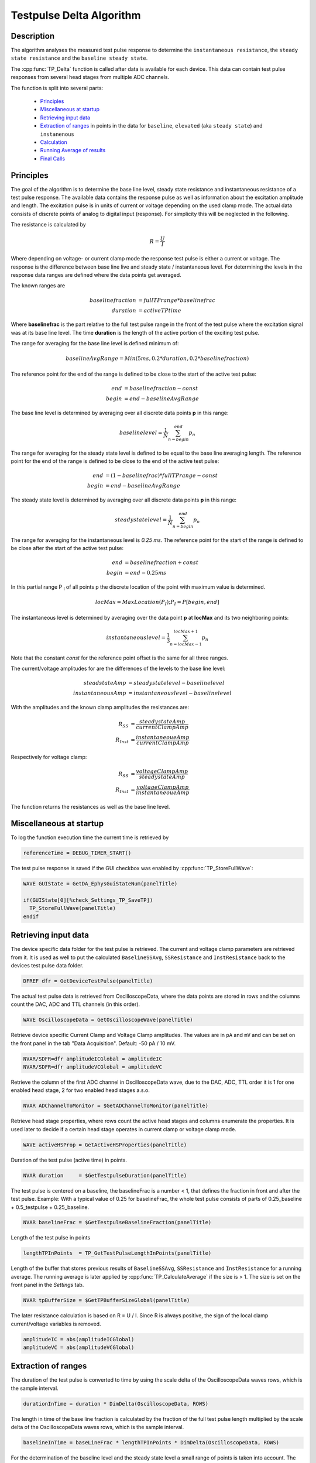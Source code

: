 Testpulse Delta Algorithm
-------------------------

Description
===========

The algorithm analyses the measured test pulse response to determine the ``instantaneous resistance``,
the ``steady state resistance`` and the ``baseline steady state``.

The :cpp:func:`TP_Delta` function is called after data is available for each device.
This data can contain test pulse responses from several head stages from multiple ADC channels.

The function is split into several parts:

 - `Principles`_
 - `Miscellaneous at startup`_
 - `Retrieving input data`_
 - `Extraction of ranges`_ in points in the data for ``baseline``, ``elevated`` (aka ``steady state``) and ``instanenous``
 - `Calculation`_
 - `Running Average of results`_
 - `Final Calls`_

Principles
==========

The goal of the algorithm is to determine the base line level,
steady state resistance and instantaneous resistance of a test pulse response.
The available data contains the response pulse as
well as information about the excitation amplitude and length.
The excitation pulse is in units of current or voltage depending on the used
clamp mode. The actual data consists of discrete points of analog to digital
input (response).
For simplicity this will be neglected in the following.

The resistance is calculated by

.. math::
   R = \frac{U}{I}

Where depending on voltage- or current clamp mode the response test pulse is either
a current or voltage. The response is the difference between base line live and
steady state / instantaneous level. For determining the levels in the response data
ranges are defined where the data points get averaged.

The known ranges are

.. math::
   baselinefraction &= fullTPrange * baselinefrac \\
   duration &= activeTPtime

Where **baselinefrac** is the part relative to the full test pulse range in the
front of the test pulse where the excitation signal was at its base line level.
The time **duration** is the length of the active portion of the exciting test pulse.

The range for averaging for the base line level is defined minimum of:

.. math::
   baselineAvgRange = Min( 5 ms, 0.2 * duration, 0.2 * baselinefraction)

The reference point for the end of the range is defined to be close to the start
of the active test pulse:

.. math::
   end &= baselinefraction - const \\
   begin &= end - baselineAvgRange

The base line level is determined by averaging over all discrete data points
**p** in this range:

.. math::
   baselinelevel = \frac{1}{N} \sum^{end}_{n=begin} p_n

The range for averaging for the steady state level is defined to be equal to the
base line averaging length. The reference point for the end of the range is
defined to be close to the end of the active test pulse:

.. math::
   end &= (1 - baselinefrac) * fullTPrange - const \\
   begin &= end - baselineAvgRange

The steady state level is determined by averaging over all discrete data points
**p** in this range:

   .. math::
      steadystatelevel = \frac{1}{N} \sum^{end}_{n=begin} p_n

The range for averaging for the instantaneous level is *0.25 ms*. The reference
point for the start of the range is defined to be close after the start of the
active test pulse:

   .. math::
      end &= baselinefraction + const \\
      begin &= end - 0.25 ms

In this partial range P :sub:`I` of all points p the discrete location of the
point with maximum value is determined.

   .. math::
      locMax = MaxLocation(P_I); P_I = P[begin, end]

The instantaneous level is determined by averaging over the data point **p** at
**locMax** and its two neighboring points:

   .. math::
      instantaneouslevel = \frac{1}{3} \sum^{locMax + 1}_{n=locMax - 1} p_n

Note that the constant *const* for the reference point offset is the same for
all three ranges.

The current/voltage amplitudes for are the differences of the levels to the base
line level:

.. math::
   steadstateAmp &= steadystatelevel - baselinelevel \\
   instantaneousAmp &= instantaneouslevel - baselinelevel

With the amplitudes and the known clamp amplitudes the resistances are:

.. math::
   R_{SS} &= \frac{steadystateAmp}{currentClampAmp} \\
   R_{Inst} &= \frac{instantaneoueAmp}{currentClampAmp}

Respectively for voltage clamp:

.. math::
   R_{SS} &= \frac{voltageClampAmp}{steadystateAmp} \\
   R_{Inst} &= \frac{voltageClampAmp}{instantaneoueAmp}

The function returns the resistances as well as the base line level.

Miscellaneous at startup
========================

To log the function execution time the current time is retrieved by

.. code-block:: igorpro

   referenceTime = DEBUG_TIMER_START()

The test pulse response is saved if the GUI checkbox was enabled by :cpp:func:`TP_StoreFullWave`:

.. code-block:: igorpro

   WAVE GUIState = GetDA_EphysGuiStateNum(panelTitle)

   if(GUIState[0][%check_Settings_TP_SaveTP])
     TP_StoreFullWave(panelTitle)
   endif


Retrieving input data
=====================

The device specific data folder for the test pulse is retrieved. The current and
voltage clamp parameters are retrieved from it. It is used as well to put the
calculated ``BaselineSSAvg``, ``SSResistance`` and ``InstResistance`` back to the
devices test pulse data folder.

.. code-block:: igorpro

   DFREF dfr = GetDeviceTestPulse(panelTitle)

The actual test pulse data is retrieved from OscilloscopeData, where the data
points are stored in rows and the columns count the DAC, ADC and TTL channels
(in this order).

.. code-block:: igorpro

   WAVE OscilloscopeData = GetOscilloscopeWave(panelTitle)

Retrieve device specific Current Clamp and Voltage Clamp amplitudes. The values
are in ``pA`` and ``mV`` and can be set on the front panel in the tab
"Data Acquisition". Default: -50 pA / 10 mV.

.. code-block:: igorpro

   NVAR/SDFR=dfr amplitudeICGlobal = amplitudeIC
   NVAR/SDFR=dfr amplitudeVCGlobal = amplitudeVC

Retrieve the column of the first ADC channel in OscilloscopeData wave,
due to the DAC, ADC, TTL order it is 1 for one enabled head stage,
2 for two enabled head stages a.s.o.

.. code-block:: igorpro

   NVAR ADChannelToMonitor = $GetADChannelToMonitor(panelTitle)

Retrieve head stage properties, where rows count the active head stages and
columns enumerate the properties. It is used later to decide if a certain head
stage operates in current clamp or voltage clamp mode.

.. code-block:: igorpro

   WAVE activeHSProp = GetActiveHSProperties(panelTitle)

Duration of the test pulse (active time) in points.

.. code-block:: igorpro

   NVAR duration     = $GetTestpulseDuration(panelTitle)

The test pulse is centered on a baseline, the baselineFrac is a number < 1, that
defines the fraction in front and after the test pulse. Example: With a typical
value of 0.25 for baselineFrac, the whole test pulse consists of parts of
0.25_baseline + 0.5_testpulse + 0.25_baseline.

.. code-block:: igorpro

   NVAR baselineFrac = $GetTestpulseBaselineFraction(panelTitle)

Length of the test pulse in points

.. code-block:: igorpro

   lengthTPInPoints  = TP_GetTestPulseLengthInPoints(panelTitle)

Length of the buffer that stores previous results of ``BaselineSSAvg``,
``SSResistance`` and ``InstResistance`` for a running average. The running
average is later applied by :cpp:func:`TP_CalculateAverage` if the size is > 1.
The size is set on the front panel in the *Settings* tab.

.. code-block:: igorpro

   NVAR tpBufferSize = $GetTPBufferSizeGlobal(panelTitle)

The later resistance calculation is based on R = U / I. Since R is always
positive, the sign of the local clamp current/voltage variables is removed.

.. code-block:: igorpro

   amplitudeIC = abs(amplitudeICGlobal)
   amplitudeVC = abs(amplitudeVCGlobal)


Extraction of ranges
====================

The duration of the test pulse is converted to time by using the scale delta of
the OscilloscopeData waves rows, which is the sample interval.

.. code-block:: igorpro

   durationInTime = duration * DimDelta(OscilloscopeData, ROWS)

The length in time of the base line fraction is calculated by the fraction of the
full test pulse length multiplied by the scale delta of the OscilloscopeData
waves rows, which is the sample interval.

.. code-block:: igorpro

   baselineInTime = baseLineFrac * lengthTPInPoints * DimDelta(OscilloscopeData, ROWS)

For the determination of the baseline level and the steady state level a small
range of points is taken into account. The range the lowest value of either

  - 5 ms
  - 20% of the test pulse duration
  - 20% of the base line duration

The range is converted to points by dividing through the sample interval.

.. code-block:: igorpro

   evalRangeInPoints = min(5, 0.2 * min(durationInTime, baselineInTime)) / DimDelta(OscilloscopeData, ROWS)

The reference point for the base line determination is defined by the base line
fraction multiplied by the length of the test pulse in points, which gives the
onset point of the active test pulse. A constant of ``TP_EVAL_POINT_OFFSET`` is
subtracted, default = 5.

.. code-block:: igorpro

   refPoint = baselineFrac * lengthTPInPoints - TP_EVAL_POINT_OFFSET

The base line range in points is defined from the reference point minus the
``evalRangeInPoints`` to the reference point.

.. code-block:: igorpro

   BaselineSSStartPoint = refPoint - evalRangeInPoints
   BaselineSSEndPoint   = refPoint

The reference point for the steady state level determination is defined by
1 - base line fraction multiplied by the length of the test pulse, which gives
the end point of the active test pulse.  A constant of ``TP_EVAL_POINT_OFFSET`` is
subtracted, default = 5.

.. code-block:: igorpro

   refPoint = (1 - baselineFrac) * lengthTPInPoints - TP_EVAL_POINT_OFFSET

The steady state range in points is defined from the reference point minus the
``evalRangeInPoints`` to the reference point.

.. code-block:: igorpro

   TPSSStartPoint = refPoint - evalRangeInPoints
   TPSSEndPoint   = refPoint

The range for the points to calculate the instantaneous resistance is a fixed range
of 0.25 ms. It is converted to points by dividing the sample interval.

.. code-block:: igorpro

   evalRangeInPoints = 0.25 / DimDelta(OscilloscopeData, ROWS)

The reference point is defined by the base line
fraction multiplied by the length of the test pulse in points, which gives the
onset point of the active test pulse. A constant of ``TP_EVAL_POINT_OFFSET`` is
added, default = 5.

.. code-block:: igorpro

   refPoint = baselineFrac * lengthTPInPoints + TP_EVAL_POINT_OFFSET

The range of points for the instantaneous resistance calculation is defined from
the reference point to the reference point plus 0.25 ms in points.

.. code-block:: igorpro

   TPInstantaneousOnsetPoint = refPoint
   TPInstantaneousEndPoint   = refPoint + evalRangeInPoints

The calculated ranges are used to create free waves ``BaselineSS``, ``TPSS`` and
 ``Instantaneous`` that store the specific row range of the OscilloscopeData
 wave. This includes all columns.

.. code-block:: igorpro

   Duplicate/FREE/R=[BaselineSSStartPoint, BaselineSSEndPoint][] OscilloscopeData, BaselineSS
   Duplicate/FREE/R=[TPSSStartPoint, TPSSEndPoint][] OscilloscopeData, TPSS
   Duplicate/FREE/R=[TPInstantaneousOnsetPoint, TPInstantaneousEndPoint][] OscilloscopeData, Instantaneous

.. figure:: testPulse-visualization_new.svg
   :align: center


Calculation
===========

The steady state ranges are summed by columns (n x m to 1 x m wave) and divided
the number of rows (i.e. number of points) to get the average per channel. The
resulting wave is ``AvgTPSS`` (1 x m) holding the steady state averages.

.. code-block:: igorpro

   MatrixOP /free /NTHR = 0 AvgTPSS = sumCols(TPSS)
   avgTPSS /= dimsize(TPSS, ROWS)

The base line ranges are summed by columns (n x m to 1 x m wave) and divided
by the number of rows (equals number of points per channel) to get the average
per channel. The resulting wave is ``AvgBaselineSS`` (1 x m) holding the base
line averages.

.. code-block:: igorpro

   MatrixOp /FREE /NTHR = 0   AvgBaselineSS = sumCols(BaselineSS)
   AvgBaselineSS /= dimsize(BaselineSS, ROWS)

The base line average wave is duplicated to a reduced wave containing only the
active ADC channels and is put back into the test pulse folder. A reference to
the reduced wave is kept as ``BaselineSSAvg``. The current number of AD channels
is used to skip the DAC channels. The full remaining range is duplicated, requiring
that no TTL channels are active (original column order from OscilloscopeData
wave with DAC, ADC, TTL)

.. code-block:: igorpro

   Duplicate/O/R=[][ADChannelToMonitor, dimsize(BaselineSS,1) - 1] AvgBaselineSS dfr:BaselineSSAvg/Wave=BaselineSSAvg

The absolute difference of the steady state level and the base line level is
calculated by abs(AvgTPSS - AvgBaselineSS) per AD channel and stored in
``AvgDeltaSS``.

.. code-block:: igorpro

   Duplicate/FREE AvgTPSS, AvgDeltaSS
   AvgDeltaSS -= AvgBaselineSS
   AvgDeltaSS = abs(AvgDeltaSS)

A free wave ``InstAvg`` (1 x col) for calculating the instantaneous average is
created, where col is the column number of OscilloscopeData, but at least 1.

.. code-block:: igorpro

   columnsInWave = dimsize(Instantaneous, 1)
   if(columnsInWave == 0)
     columnsInWave = 1
   endif

   Make/FREE/N=(1, columnsInWave) InstAvg

**For each active AD channel**:

 The column of ``Instantaneous`` is extracted to a 1d
 free wave ``Instantaneous1d``. WaveStats is applied to retrieve the point location
 of the minimum and maximum value ``V_minRowLoc`` and ``V_maxRowLoc`` in ``Instantaneous1d``.
 The base line level average for the current AD channel is read from ``AvgBaselineSS``
 to the variable ``OndDBaseline``, which is not further used.
 Depending on the set clamp mode of the current AD channel from ``activeHSProp``
 and the sign of V/I-clamp amplitude of the current device the maximum or minimum
 region is averaged:

   - V-clamp mode and positive amplitude -> maximum region
   - V-clamp mode and negative amplitude -> minimum region
   - I-clamp mode and positive amplitude -> maximum region
   - I-clamp mode and negative amplitude -> minimum region

 The average is calculated by using the mean function that averages from scaled
 location x1 to x2. x1 is the scaled location for the point at ``V_maxRowLoc - 1``
 and x2 is the scaled location for the point at ``V_maxRowLoc + 1``. This effectively
 calculated the mean from three consecutive points in ``Instantaneous1d`` and
 puts it into the first row of ``InstAvg`` at the unreduced column position of
 the active AD channel.

 The same averaging is done when the minimum region is targeted with ``V_minRowLoc``.

 The MultiThread directive is questionable here as it is a single value assignment.

.. code-block:: igorpro

   do
     matrixOp /Free Instantaneous1d = col(Instantaneous, i + ADChannelToMonitor)
     WaveStats/Q/M=1 Instantaneous1d
     OndDBaseline = AvgBaselineSS[0][i + ADChannelToMonitor]
     if((activeHSProp[i][%ClampMode] == V_CLAMP_MODE ? sign(amplitudeVCGlobal) : sign(amplitudeICGlobal)) == 1) // handles positive or negative TPs
       Multithread InstAvg[0][i + ADChannelToMonitor] = mean(Instantaneous1d, pnt2x(Instantaneous1d, V_maxRowLoc - 1), pnt2x(Instantaneous1d, V_maxRowLoc + 1))
     else
       Multithread InstAvg[0][i + ADChannelToMonitor] = mean(Instantaneous1d, pnt2x(Instantaneous1d, V_minRowLoc - 1), pnt2x(Instantaneous1d, V_minRowLoc + 1))
     endif
     i += 1
   while(i < (columnsInWave - ADChannelToMonitor))

Afterwards the absolute difference to the base line averages from
``AvgBaselineSS`` is calculated and put back to ``InstAvg``. Also here the
MultiThread is questionable as the wave is (1 x m) with m the number of channels.

.. code-block:: igorpro

   Multithread InstAvg -= AvgBaselineSS
   Multithread InstAvg = abs(InstAvg)

The steady state delta wave is duplicated to a reduced wave containing only the
active AD channels and is put back into the test pulse folder. A reference to
the reduced wave is kept as ``SSResistance``. The current number of AD channels
is used to skip the DAC channels. The full remaining range is duplicated, requiring
that no TTL channels are active (original column order from OscilloscopeData
wave with DAC, ADC, TTL)

The x scale of the ``SSResistance`` wave is set to the time where the
TPSSEndPoint is located. As ``SSResistance`` is a (1 x m) wave, this sets the
time point for the averaged data.

.. code-block:: igorpro

   Duplicate/O/R=[][ADChannelToMonitor, dimsize(TPSS,1) - 1] AvgDeltaSS dfr:SSResistance/Wave=SSResistance
   SetScale/P x IndexToScale(OscilloscopeData, TPSSEndPoint, ROWS),1,"ms", SSResistance // this line determines where the value sit on the bottom axis of the oscilloscope

The instantaneous average wave is duplicated to a reduced wave containing only the
active AD channels and is put back into the test pulse folder. A reference to
the reduced wave is kept as ``InstResistance``. The current number of AD channels
is used to skip the DAC channels. The full remaining range is duplicated, requiring
that no TTL channels are active (original column order from OscilloscopeData
wave with DAC, ADC, TTL)

The x scale of the ``InstResistance`` wave is set to the time where the
``TPInstantaneousOnsetPoint`` is located. As ``InstResistance`` is a (1 x m) wave,
this sets the time point for the averaged data.

.. code-block:: igorpro

   Duplicate/O/R=[][(ADChannelToMonitor), (dimsize(TPSS,1) - 1)] InstAvg dfr:InstResistance/Wave=InstResistance
   SetScale/P x IndexToScale(OscilloscopeData, TPInstantaneousOnsetPoint, ROWS),1,"ms", InstResistance

For each active AD channel: The actual resistance is calculated by the formula R = U / I for
``SSResistance`` and ``InstResistance``.

For I-clamp mode of the current channel:

  - SSResistance = ``AvgDeltaSS`` / ``amplitudeIC`` * 1000
  - InstResistance = ``InstAvg`` / ``amplitudeIC`` * 1000

For V-clamp mode of the current channel:

  - SSResistance = ``amplitudeVC`` / ``AvgDeltaSS`` * 1000
  - InstResistance = ``amplitudeVC`` / ``InstAvg`` * 1000

``AvgDeltaSS`` contains the absolute difference of the steady state level and the base line level.
``InstAvg`` contains the absolute difference of the instantaneous level and the base line level.

.. code-block:: igorpro

   i = 0
   do
     if(activeHSProp[i][%ClampMode] == I_CLAMP_MODE)
       // R = V / I
       Multithread SSResistance[0][i] = (AvgDeltaSS[0][i + ADChannelToMonitor] / (amplitudeIC)) * 1000
       Multithread InstResistance[0][i] =  (InstAvg[0][i + ADChannelToMonitor] / (amplitudeIC)) * 1000
     else
       Multithread SSResistance[0][i] = ((amplitudeVC) / AvgDeltaSS[0][i + ADChannelToMonitor]) * 1000
       Multithread InstResistance[0][i] = ((amplitudeVC) / InstAvg[0][i + ADChannelToMonitor]) * 1000
     endif
     i += 1
   while(i < (dimsize(AvgDeltaSS, 1) - ADChannelToMonitor))

columns is set that holds the number of active AD channels, but at least 1.
It is later used to set the number of ADCs for calling :cpp:func:`TP_RecordTP`.

.. code-block:: igorpro

   columns = DimSize(TPSS, 1) - ADChannelToMonitor
   if(!columns)
     columns = 1
   endif

.. figure:: testPulse-averaging.svg
   :align: center


Running Average of results
==========================

A running average is applied if ``tpBufferSize`` is greater than one.
``TPBaselineBuffer``, ``TPInstBuffer`` and ``TPSSBuffer`` are the waves holding
the values for the running average and are at maximum (tpBufferSize x m) in size.
:cpp:func:`TP_CalculateAverage` takes the new value from the second parameter and puts the
averaged value back therein.

.. code-block:: igorpro

   if(tpBufferSize > 1)
     // the first row will hold the value of the most recent TP,
     // the waves will be averaged and the value will be passed into what was storing the data for the most recent TP
     WAVE/SDFR=dfr TPBaselineBuffer, TPInstBuffer, TPSSBuffer

    TP_CalculateAverage(TPBaselineBuffer, BaselineSSAvg)
    TP_CalculateAverage(TPInstBuffer, InstResistance)
    TP_CalculateAverage(TPSSBuffer, SSResistance)
  endif

Final Calls
===========

``numADCs`` is set to the value of columns and :cpp:func:`TP_RecordTP` is called to
set the TPStorage wave with the given averages. All the input waves are reduced
waves holding only AD channels. :cpp:func:`DQ_ApplyAutoBias` is called with the
current values of ``BaselineSSAvg`` and ``SSResistance``.
Finally the elapsed time since function start is printed to the debug output.

.. code-block:: igorpro

   variable numADCs = columns
   TP_RecordTP(panelTitle, BaselineSSAvg, InstResistance, SSResistance, numADCs)
   DQ_ApplyAutoBias(panelTitle, BaselineSSAvg, SSResistance)

   DEBUGPRINT_ELAPSED(referenceTime)
